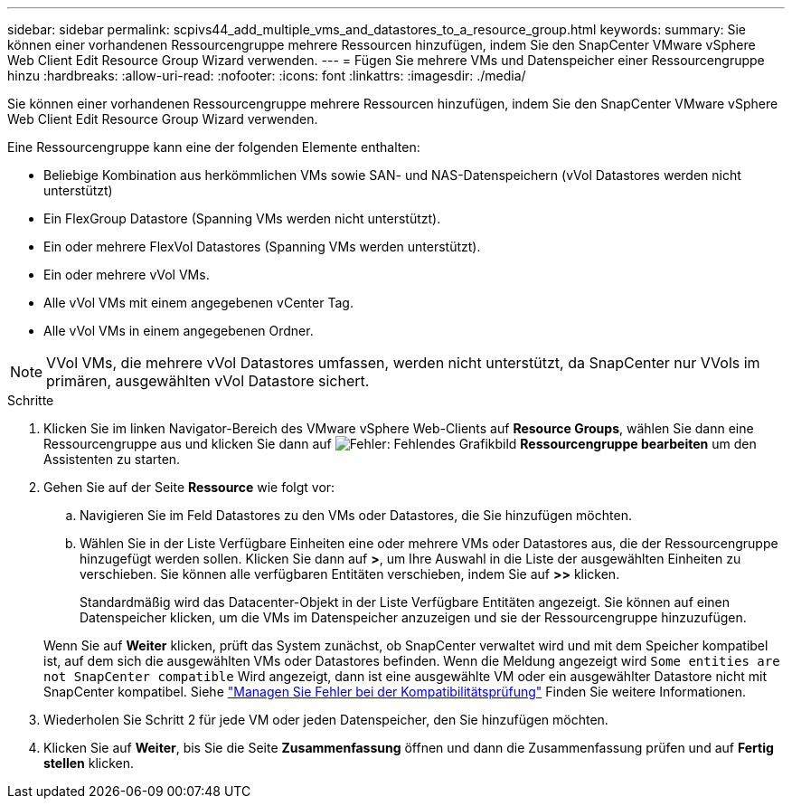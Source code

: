 ---
sidebar: sidebar 
permalink: scpivs44_add_multiple_vms_and_datastores_to_a_resource_group.html 
keywords:  
summary: Sie können einer vorhandenen Ressourcengruppe mehrere Ressourcen hinzufügen, indem Sie den SnapCenter VMware vSphere Web Client Edit Resource Group Wizard verwenden. 
---
= Fügen Sie mehrere VMs und Datenspeicher einer Ressourcengruppe hinzu
:hardbreaks:
:allow-uri-read: 
:nofooter: 
:icons: font
:linkattrs: 
:imagesdir: ./media/


[role="lead"]
Sie können einer vorhandenen Ressourcengruppe mehrere Ressourcen hinzufügen, indem Sie den SnapCenter VMware vSphere Web Client Edit Resource Group Wizard verwenden.

Eine Ressourcengruppe kann eine der folgenden Elemente enthalten:

* Beliebige Kombination aus herkömmlichen VMs sowie SAN- und NAS-Datenspeichern (vVol Datastores werden nicht unterstützt)
* Ein FlexGroup Datastore (Spanning VMs werden nicht unterstützt).
* Ein oder mehrere FlexVol Datastores (Spanning VMs werden unterstützt).
* Ein oder mehrere vVol VMs.
* Alle vVol VMs mit einem angegebenen vCenter Tag.
* Alle vVol VMs in einem angegebenen Ordner.



NOTE: VVol VMs, die mehrere vVol Datastores umfassen, werden nicht unterstützt, da SnapCenter nur VVols im primären, ausgewählten vVol Datastore sichert.

.Schritte
. Klicken Sie im linken Navigator-Bereich des VMware vSphere Web-Clients auf *Resource Groups*, wählen Sie dann eine Ressourcengruppe aus und klicken Sie dann auf image:scpivs44_image39.png["Fehler: Fehlendes Grafikbild"] *Ressourcengruppe bearbeiten* um den Assistenten zu starten.
. Gehen Sie auf der Seite *Ressource* wie folgt vor:
+
.. Navigieren Sie im Feld Datastores zu den VMs oder Datastores, die Sie hinzufügen möchten.
.. Wählen Sie in der Liste Verfügbare Einheiten eine oder mehrere VMs oder Datastores aus, die der Ressourcengruppe hinzugefügt werden sollen. Klicken Sie dann auf *>*, um Ihre Auswahl in die Liste der ausgewählten Einheiten zu verschieben. Sie können alle verfügbaren Entitäten verschieben, indem Sie auf *>>* klicken.
+
Standardmäßig wird das Datacenter-Objekt in der Liste Verfügbare Entitäten angezeigt. Sie können auf einen Datenspeicher klicken, um die VMs im Datenspeicher anzuzeigen und sie der Ressourcengruppe hinzuzufügen.

+
Wenn Sie auf *Weiter* klicken, prüft das System zunächst, ob SnapCenter verwaltet wird und mit dem Speicher kompatibel ist, auf dem sich die ausgewählten VMs oder Datastores befinden. Wenn die Meldung angezeigt wird `Some entities are not SnapCenter compatible` Wird angezeigt, dann ist eine ausgewählte VM oder ein ausgewählter Datastore nicht mit SnapCenter kompatibel. Siehe link:scpivs44_create_resource_groups_for_vms_and_datastores.html#manage-compatibility-check-failures["Managen Sie Fehler bei der Kompatibilitätsprüfung"] Finden Sie weitere Informationen.



. Wiederholen Sie Schritt 2 für jede VM oder jeden Datenspeicher, den Sie hinzufügen möchten.
. Klicken Sie auf *Weiter*, bis Sie die Seite *Zusammenfassung* öffnen und dann die Zusammenfassung prüfen und auf *Fertig stellen* klicken.

